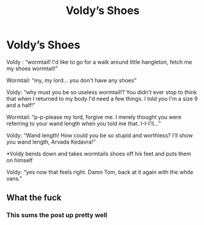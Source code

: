 #+TITLE: Voldy’s Shoes

* Voldy’s Shoes
:PROPERTIES:
:Author: top-50s
:Score: 12
:DateUnix: 1574931313.0
:DateShort: 2019-Nov-28
:END:
Voldy : “wormtail! I'd like to go for a walk around little hangleton, fetch me my shoes wormtail!”

Wormtail: “my, my lord... you don't have any shoes”

Voldy: “why must you be so useless wormtail!? You didn't ever stop to think that when I returned to my body I'd need a few things. I told you I'm a size 9 and a half!”

Wormtail: “p-p-please my lord, forgive me. I merely thought you were referring to your wand length when you told me that. I-I-I'll...”

Voldy: “Wand length! How could you be so stupid and worthless? I'll show you wand length, Arvada Kedavra!”

*Voldy bends down and takes wormtails shoes off his feet and puts them on himself

Voldy: “yes now that feels right. Damn Tom, back at it again with the white vans.”


** What the fuck
:PROPERTIES:
:Author: miraculousmarauder
:Score: 7
:DateUnix: 1574983066.0
:DateShort: 2019-Nov-29
:END:

*** This sums the post up pretty well
:PROPERTIES:
:Author: Erkkipotter
:Score: 1
:DateUnix: 1575032822.0
:DateShort: 2019-Nov-29
:END:
